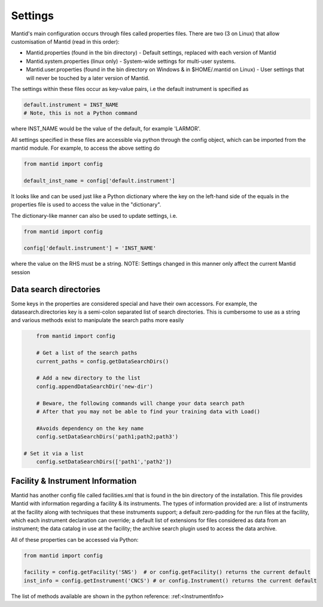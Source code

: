 .. _05_settings:

========
Settings
========

Mantid's main configuration occurs through files called properties files. There are two (3 on Linux) that allow customisation of Mantid (read in this order):

* Mantid.properties (found in the bin directory) - Default settings, replaced with each version of Mantid
* Mantid.system.properties (linux only) - System-wide settings for multi-user systems.
* Mantid.user.properties (found in the bin directory on Windows & in $HOME/.mantid on Linux) - User settings that will never be touched by a later version of Mantid.

The settings within these files occur as key-value pairs, i.e the default instrument is specified as

.. code-block:: python

	default.instrument = INST_NAME
	# Note, this is not a Python command

where INST_NAME would be the value of the default, for example 'LARMOR'.


All settings specified in these files are accessible via python through the config object, which can be imported from the mantid module. For example, to access the above setting do

.. code-block:: python

	from mantid import config
	 
	default_inst_name = config['default.instrument']

It looks like and can be used just like a Python dictionary where the key on the left-hand side of the equals in the properties file is used to access the value in the "dictionary".


The dictionary-like manner can also be used to update settings, i.e.

.. code-block:: python

	from mantid import config

	config['default.instrument'] = 'INST_NAME'

where the value on the RHS must be a string. NOTE: Settings changed in this manner only affect the current Mantid session


Data search directories
=======================

Some keys in the properties are considered special and have their own accessors. For example, the datasearch.directories key is a semi-colon separated list of search directories. This is cumbersome to use as a string and various methods exist to manipulate the search paths more easily

.. code-block:: python

	from mantid import config

	# Get a list of the search paths
	current_paths = config.getDataSearchDirs()

	# Add a new directory to the list
	config.appendDataSearchDir('new-dir')

	# Beware, the following commands will change your data search path
	# After that you may not be able to find your training data with Load()

	#Avoids dependency on the key name
	config.setDataSearchDirs('path1;path2;path3')

    # Set it via a list
	config.setDataSearchDirs(['path1','path2']) 


Facility & Instrument Information
=================================

Mantid has another config file called facilities.xml that is found in the bin directory of the installation. This file provides Mantid with information regarding a facility & its instruments. The types of information provided are:
a list of instruments at the facility along with techniques that these instruments support;
a default zero-padding for the run files at the facility, which each instrument declaration can override;
a default list of extensions for files considered as data from an instrument;
the data catalog in use at the facility;
the archive search plugin used to access the data archive.

All of these properties can be accessed via Python:

.. code-block:: python

	from mantid import config

	facility = config.getFacility('SNS')  # or config.getFacility() returns the current default
	inst_info = config.getInstrument('CNCS') # or config.Instrument() returns the current default

The list of methods available are shown in the python reference: :ref:<InstrumentInfo>
